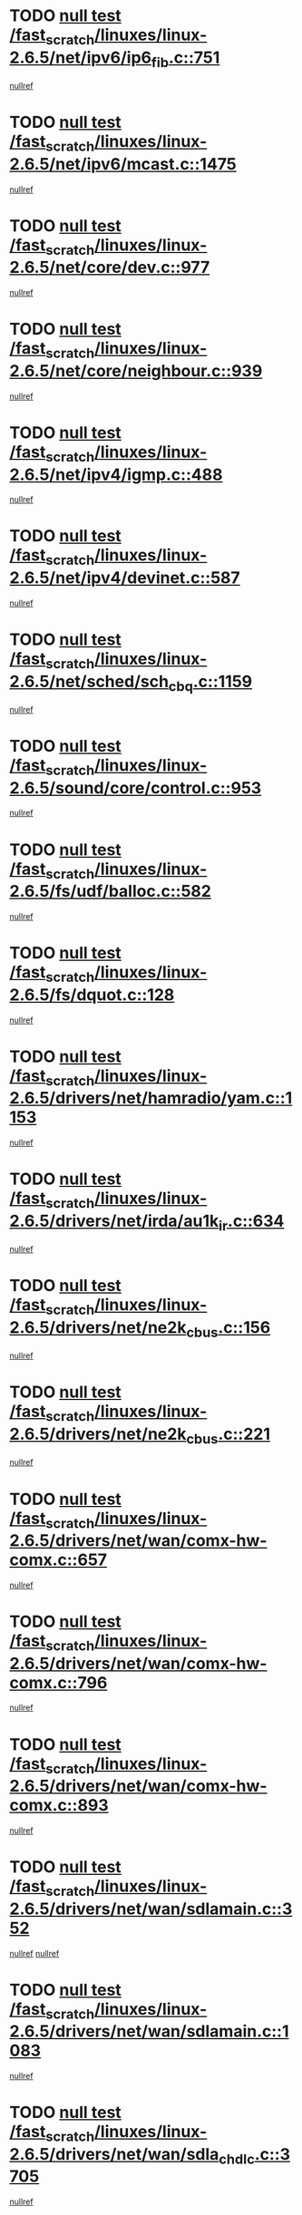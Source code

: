 * TODO [[view:/fast_scratch/linuxes/linux-2.6.5/net/ipv6/ip6_fib.c::face=ovl-face1::linb=751::colb=6::cole=8][null test /fast_scratch/linuxes/linux-2.6.5/net/ipv6/ip6_fib.c::751]]
[[view:/fast_scratch/linuxes/linux-2.6.5/net/ipv6/ip6_fib.c::face=ovl-face2::linb=752::colb=12::cole=19][nullref]]
* TODO [[view:/fast_scratch/linuxes/linux-2.6.5/net/ipv6/mcast.c::face=ovl-face1::linb=1475::colb=6::cole=9][null test /fast_scratch/linuxes/linux-2.6.5/net/ipv6/mcast.c::1475]]
[[view:/fast_scratch/linuxes/linux-2.6.5/net/ipv6/mcast.c::face=ovl-face2::linb=1477::colb=40::cole=44][nullref]]
* TODO [[view:/fast_scratch/linuxes/linux-2.6.5/net/core/dev.c::face=ovl-face1::linb=977::colb=5::cole=8][null test /fast_scratch/linuxes/linux-2.6.5/net/core/dev.c::977]]
[[view:/fast_scratch/linuxes/linux-2.6.5/net/core/dev.c::face=ovl-face2::linb=981::colb=39::cole=43][nullref]]
* TODO [[view:/fast_scratch/linuxes/linux-2.6.5/net/core/neighbour.c::face=ovl-face1::linb=939::colb=6::cole=8][null test /fast_scratch/linuxes/linux-2.6.5/net/core/neighbour.c::939]]
[[view:/fast_scratch/linuxes/linux-2.6.5/net/core/neighbour.c::face=ovl-face2::linb=941::colb=6::cole=13][nullref]]
* TODO [[view:/fast_scratch/linuxes/linux-2.6.5/net/ipv4/igmp.c::face=ovl-face1::linb=488::colb=6::cole=9][null test /fast_scratch/linuxes/linux-2.6.5/net/ipv4/igmp.c::488]]
[[view:/fast_scratch/linuxes/linux-2.6.5/net/ipv4/igmp.c::face=ovl-face2::linb=490::colb=42::cole=46][nullref]]
* TODO [[view:/fast_scratch/linuxes/linux-2.6.5/net/ipv4/devinet.c::face=ovl-face1::linb=587::colb=7::cole=10][null test /fast_scratch/linuxes/linux-2.6.5/net/ipv4/devinet.c::587]]
[[view:/fast_scratch/linuxes/linux-2.6.5/net/ipv4/devinet.c::face=ovl-face2::linb=589::colb=21::cole=29][nullref]]
* TODO [[view:/fast_scratch/linuxes/linux-2.6.5/net/sched/sch_cbq.c::face=ovl-face1::linb=1159::colb=5::cole=10][null test /fast_scratch/linuxes/linux-2.6.5/net/sched/sch_cbq.c::1159]]
[[view:/fast_scratch/linuxes/linux-2.6.5/net/sched/sch_cbq.c::face=ovl-face2::linb=1160::colb=50::cole=57][nullref]]
* TODO [[view:/fast_scratch/linuxes/linux-2.6.5/sound/core/control.c::face=ovl-face1::linb=953::colb=5::cole=10][null test /fast_scratch/linuxes/linux-2.6.5/sound/core/control.c::953]]
[[view:/fast_scratch/linuxes/linux-2.6.5/sound/core/control.c::face=ovl-face2::linb=954::colb=15::cole=27][nullref]]
* TODO [[view:/fast_scratch/linuxes/linux-2.6.5/fs/udf/balloc.c::face=ovl-face1::linb=582::colb=8::cole=11][null test /fast_scratch/linuxes/linux-2.6.5/fs/udf/balloc.c::582]]
[[view:/fast_scratch/linuxes/linux-2.6.5/fs/udf/balloc.c::face=ovl-face2::linb=585::colb=17::cole=23][nullref]]
* TODO [[view:/fast_scratch/linuxes/linux-2.6.5/fs/dquot.c::face=ovl-face1::linb=128::colb=6::cole=11][null test /fast_scratch/linuxes/linux-2.6.5/fs/dquot.c::128]]
[[view:/fast_scratch/linuxes/linux-2.6.5/fs/dquot.c::face=ovl-face2::linb=138::colb=78::cole=85][nullref]]
* TODO [[view:/fast_scratch/linuxes/linux-2.6.5/drivers/net/hamradio/yam.c::face=ovl-face1::linb=1153::colb=7::cole=10][null test /fast_scratch/linuxes/linux-2.6.5/drivers/net/hamradio/yam.c::1153]]
[[view:/fast_scratch/linuxes/linux-2.6.5/drivers/net/hamradio/yam.c::face=ovl-face2::linb=1155::colb=15::cole=19][nullref]]
* TODO [[view:/fast_scratch/linuxes/linux-2.6.5/drivers/net/irda/au1k_ir.c::face=ovl-face1::linb=634::colb=5::cole=8][null test /fast_scratch/linuxes/linux-2.6.5/drivers/net/irda/au1k_ir.c::634]]
[[view:/fast_scratch/linuxes/linux-2.6.5/drivers/net/irda/au1k_ir.c::face=ovl-face2::linb=635::colb=50::cole=54][nullref]]
* TODO [[view:/fast_scratch/linuxes/linux-2.6.5/drivers/net/ne2k_cbus.c::face=ovl-face1::linb=156::colb=6::cole=8][null test /fast_scratch/linuxes/linux-2.6.5/drivers/net/ne2k_cbus.c::156]]
[[view:/fast_scratch/linuxes/linux-2.6.5/drivers/net/ne2k_cbus.c::face=ovl-face2::linb=162::colb=44::cole=50][nullref]]
* TODO [[view:/fast_scratch/linuxes/linux-2.6.5/drivers/net/ne2k_cbus.c::face=ovl-face1::linb=221::colb=5::cole=7][null test /fast_scratch/linuxes/linux-2.6.5/drivers/net/ne2k_cbus.c::221]]
[[view:/fast_scratch/linuxes/linux-2.6.5/drivers/net/ne2k_cbus.c::face=ovl-face2::linb=229::colb=43::cole=49][nullref]]
* TODO [[view:/fast_scratch/linuxes/linux-2.6.5/drivers/net/wan/comx-hw-comx.c::face=ovl-face1::linb=657::colb=6::cole=8][null test /fast_scratch/linuxes/linux-2.6.5/drivers/net/wan/comx-hw-comx.c::657]]
[[view:/fast_scratch/linuxes/linux-2.6.5/drivers/net/wan/comx-hw-comx.c::face=ovl-face2::linb=665::colb=40::cole=43][nullref]]
* TODO [[view:/fast_scratch/linuxes/linux-2.6.5/drivers/net/wan/comx-hw-comx.c::face=ovl-face1::linb=796::colb=6::cole=8][null test /fast_scratch/linuxes/linux-2.6.5/drivers/net/wan/comx-hw-comx.c::796]]
[[view:/fast_scratch/linuxes/linux-2.6.5/drivers/net/wan/comx-hw-comx.c::face=ovl-face2::linb=804::colb=40::cole=43][nullref]]
* TODO [[view:/fast_scratch/linuxes/linux-2.6.5/drivers/net/wan/comx-hw-comx.c::face=ovl-face1::linb=893::colb=6::cole=8][null test /fast_scratch/linuxes/linux-2.6.5/drivers/net/wan/comx-hw-comx.c::893]]
[[view:/fast_scratch/linuxes/linux-2.6.5/drivers/net/wan/comx-hw-comx.c::face=ovl-face2::linb=901::colb=40::cole=43][nullref]]
* TODO [[view:/fast_scratch/linuxes/linux-2.6.5/drivers/net/wan/sdlamain.c::face=ovl-face1::linb=352::colb=6::cole=12][null test /fast_scratch/linuxes/linux-2.6.5/drivers/net/wan/sdlamain.c::352]]
[[view:/fast_scratch/linuxes/linux-2.6.5/drivers/net/wan/sdlamain.c::face=ovl-face2::linb=355::colb=16::cole=20][nullref]]
[[view:/fast_scratch/linuxes/linux-2.6.5/drivers/net/wan/sdlamain.c::face=ovl-face2::linb=356::colb=51::cole=58][nullref]]
* TODO [[view:/fast_scratch/linuxes/linux-2.6.5/drivers/net/wan/sdlamain.c::face=ovl-face1::linb=1083::colb=16::cole=20][null test /fast_scratch/linuxes/linux-2.6.5/drivers/net/wan/sdlamain.c::1083]]
[[view:/fast_scratch/linuxes/linux-2.6.5/drivers/net/wan/sdlamain.c::face=ovl-face2::linb=1090::colb=24::cole=26][nullref]]
* TODO [[view:/fast_scratch/linuxes/linux-2.6.5/drivers/net/wan/sdla_chdlc.c::face=ovl-face1::linb=3705::colb=6::cole=10][null test /fast_scratch/linuxes/linux-2.6.5/drivers/net/wan/sdla_chdlc.c::3705]]
[[view:/fast_scratch/linuxes/linux-2.6.5/drivers/net/wan/sdla_chdlc.c::face=ovl-face2::linb=3706::colb=26::cole=32][nullref]]
* TODO [[view:/fast_scratch/linuxes/linux-2.6.5/drivers/net/tokenring/smctr.c::face=ovl-face1::linb=1994::colb=11::cole=14][null test /fast_scratch/linuxes/linux-2.6.5/drivers/net/tokenring/smctr.c::1994]]
[[view:/fast_scratch/linuxes/linux-2.6.5/drivers/net/tokenring/smctr.c::face=ovl-face2::linb=1996::colb=74::cole=78][nullref]]
* TODO [[view:/fast_scratch/linuxes/linux-2.6.5/drivers/net/tokenring/tms380tr.c::face=ovl-face1::linb=753::colb=4::cole=7][null test /fast_scratch/linuxes/linux-2.6.5/drivers/net/tokenring/tms380tr.c::753]]
[[view:/fast_scratch/linuxes/linux-2.6.5/drivers/net/tokenring/tms380tr.c::face=ovl-face2::linb=754::colb=60::cole=64][nullref]]
* TODO [[view:/fast_scratch/linuxes/linux-2.6.5/drivers/net/au1000_eth.c::face=ovl-face1::linb=1213::colb=5::cole=8][null test /fast_scratch/linuxes/linux-2.6.5/drivers/net/au1000_eth.c::1213]]
[[view:/fast_scratch/linuxes/linux-2.6.5/drivers/net/au1000_eth.c::face=ovl-face2::linb=1214::colb=50::cole=54][nullref]]
* TODO [[view:/fast_scratch/linuxes/linux-2.6.5/drivers/net/bonding/bond_main.c::face=ovl-face1::linb=3033::colb=6::cole=11][null test /fast_scratch/linuxes/linux-2.6.5/drivers/net/bonding/bond_main.c::3033]]
[[view:/fast_scratch/linuxes/linux-2.6.5/drivers/net/bonding/bond_main.c::face=ovl-face2::linb=3043::colb=21::cole=24][nullref]]
* TODO [[view:/fast_scratch/linuxes/linux-2.6.5/drivers/net/skfp/skfddi.c::face=ovl-face1::linb=651::colb=5::cole=8][null test /fast_scratch/linuxes/linux-2.6.5/drivers/net/skfp/skfddi.c::651]]
[[view:/fast_scratch/linuxes/linux-2.6.5/drivers/net/skfp/skfddi.c::face=ovl-face2::linb=652::colb=49::cole=53][nullref]]
* TODO [[view:/fast_scratch/linuxes/linux-2.6.5/drivers/net/rcpci45.c::face=ovl-face1::linb=134::colb=6::cole=9][null test /fast_scratch/linuxes/linux-2.6.5/drivers/net/rcpci45.c::134]]
[[view:/fast_scratch/linuxes/linux-2.6.5/drivers/net/rcpci45.c::face=ovl-face2::linb=136::colb=9::cole=13][nullref]]
* TODO [[view:/fast_scratch/linuxes/linux-2.6.5/drivers/usb/misc/rio500.c::face=ovl-face1::linb=283::colb=13::cole=16][null test /fast_scratch/linuxes/linux-2.6.5/drivers/usb/misc/rio500.c::283]]
[[view:/fast_scratch/linuxes/linux-2.6.5/drivers/usb/misc/rio500.c::face=ovl-face2::linb=287::colb=12::cole=16][nullref]]
* TODO [[view:/fast_scratch/linuxes/linux-2.6.5/drivers/usb/misc/rio500.c::face=ovl-face1::linb=366::colb=13::cole=16][null test /fast_scratch/linuxes/linux-2.6.5/drivers/usb/misc/rio500.c::366]]
[[view:/fast_scratch/linuxes/linux-2.6.5/drivers/usb/misc/rio500.c::face=ovl-face2::linb=370::colb=12::cole=16][nullref]]
* TODO [[view:/fast_scratch/linuxes/linux-2.6.5/drivers/usb/gadget/serial.c::face=ovl-face1::linb=1246::colb=5::cole=9][null test /fast_scratch/linuxes/linux-2.6.5/drivers/usb/gadget/serial.c::1246]]
[[view:/fast_scratch/linuxes/linux-2.6.5/drivers/usb/gadget/serial.c::face=ovl-face2::linb=1248::colb=9::cole=17][nullref]]
* TODO [[view:/fast_scratch/linuxes/linux-2.6.5/drivers/usb/core/message.c::face=ovl-face1::linb=762::colb=5::cole=8][null test /fast_scratch/linuxes/linux-2.6.5/drivers/usb/core/message.c::762]]
[[view:/fast_scratch/linuxes/linux-2.6.5/drivers/usb/core/message.c::face=ovl-face2::linb=769::colb=8::cole=22][nullref]]
* TODO [[view:/fast_scratch/linuxes/linux-2.6.5/drivers/usb/core/message.c::face=ovl-face1::linb=762::colb=5::cole=8][null test /fast_scratch/linuxes/linux-2.6.5/drivers/usb/core/message.c::762]]
[[view:/fast_scratch/linuxes/linux-2.6.5/drivers/usb/core/message.c::face=ovl-face2::linb=772::colb=8::cole=21][nullref]]
* TODO [[view:/fast_scratch/linuxes/linux-2.6.5/drivers/ide/pci/pdc202xx_new.c::face=ovl-face1::linb=246::colb=5::cole=7][null test /fast_scratch/linuxes/linux-2.6.5/drivers/ide/pci/pdc202xx_new.c::246]]
[[view:/fast_scratch/linuxes/linux-2.6.5/drivers/ide/pci/pdc202xx_new.c::face=ovl-face2::linb=275::colb=17::cole=27][nullref]]
[[view:/fast_scratch/linuxes/linux-2.6.5/drivers/ide/pci/pdc202xx_new.c::face=ovl-face2::linb=275::colb=41::cole=52][nullref]]
* TODO [[view:/fast_scratch/linuxes/linux-2.6.5/drivers/ide/pci/hpt34x.c::face=ovl-face1::linb=191::colb=5::cole=7][null test /fast_scratch/linuxes/linux-2.6.5/drivers/ide/pci/hpt34x.c::191]]
[[view:/fast_scratch/linuxes/linux-2.6.5/drivers/ide/pci/hpt34x.c::face=ovl-face2::linb=223::colb=17::cole=27][nullref]]
[[view:/fast_scratch/linuxes/linux-2.6.5/drivers/ide/pci/hpt34x.c::face=ovl-face2::linb=223::colb=41::cole=52][nullref]]
* TODO [[view:/fast_scratch/linuxes/linux-2.6.5/drivers/ide/pci/it8172.c::face=ovl-face1::linb=203::colb=5::cole=7][null test /fast_scratch/linuxes/linux-2.6.5/drivers/ide/pci/it8172.c::203]]
[[view:/fast_scratch/linuxes/linux-2.6.5/drivers/ide/pci/it8172.c::face=ovl-face2::linb=231::colb=17::cole=27][nullref]]
[[view:/fast_scratch/linuxes/linux-2.6.5/drivers/ide/pci/it8172.c::face=ovl-face2::linb=231::colb=41::cole=52][nullref]]
* TODO [[view:/fast_scratch/linuxes/linux-2.6.5/drivers/ide/pci/slc90e66.c::face=ovl-face1::linb=276::colb=5::cole=7][null test /fast_scratch/linuxes/linux-2.6.5/drivers/ide/pci/slc90e66.c::276]]
[[view:/fast_scratch/linuxes/linux-2.6.5/drivers/ide/pci/slc90e66.c::face=ovl-face2::linb=305::colb=17::cole=27][nullref]]
[[view:/fast_scratch/linuxes/linux-2.6.5/drivers/ide/pci/slc90e66.c::face=ovl-face2::linb=305::colb=41::cole=52][nullref]]
* TODO [[view:/fast_scratch/linuxes/linux-2.6.5/drivers/ide/pci/cmd64x.c::face=ovl-face1::linb=460::colb=6::cole=8][null test /fast_scratch/linuxes/linux-2.6.5/drivers/ide/pci/cmd64x.c::460]]
[[view:/fast_scratch/linuxes/linux-2.6.5/drivers/ide/pci/cmd64x.c::face=ovl-face2::linb=488::colb=17::cole=27][nullref]]
[[view:/fast_scratch/linuxes/linux-2.6.5/drivers/ide/pci/cmd64x.c::face=ovl-face2::linb=488::colb=41::cole=52][nullref]]
* TODO [[view:/fast_scratch/linuxes/linux-2.6.5/drivers/ide/pci/pdc202xx_old.c::face=ovl-face1::linb=464::colb=5::cole=7][null test /fast_scratch/linuxes/linux-2.6.5/drivers/ide/pci/pdc202xx_old.c::464]]
[[view:/fast_scratch/linuxes/linux-2.6.5/drivers/ide/pci/pdc202xx_old.c::face=ovl-face2::linb=493::colb=17::cole=27][nullref]]
[[view:/fast_scratch/linuxes/linux-2.6.5/drivers/ide/pci/pdc202xx_old.c::face=ovl-face2::linb=493::colb=41::cole=52][nullref]]
* TODO [[view:/fast_scratch/linuxes/linux-2.6.5/drivers/ide/pci/sis5513.c::face=ovl-face1::linb=672::colb=5::cole=7][null test /fast_scratch/linuxes/linux-2.6.5/drivers/ide/pci/sis5513.c::672]]
[[view:/fast_scratch/linuxes/linux-2.6.5/drivers/ide/pci/sis5513.c::face=ovl-face2::linb=700::colb=17::cole=27][nullref]]
[[view:/fast_scratch/linuxes/linux-2.6.5/drivers/ide/pci/sis5513.c::face=ovl-face2::linb=700::colb=41::cole=52][nullref]]
* TODO [[view:/fast_scratch/linuxes/linux-2.6.5/drivers/ide/pci/hpt366.c::face=ovl-face1::linb=515::colb=5::cole=7][null test /fast_scratch/linuxes/linux-2.6.5/drivers/ide/pci/hpt366.c::515]]
[[view:/fast_scratch/linuxes/linux-2.6.5/drivers/ide/pci/hpt366.c::face=ovl-face2::linb=542::colb=17::cole=27][nullref]]
[[view:/fast_scratch/linuxes/linux-2.6.5/drivers/ide/pci/hpt366.c::face=ovl-face2::linb=542::colb=41::cole=52][nullref]]
* TODO [[view:/fast_scratch/linuxes/linux-2.6.5/drivers/scsi/ips.c::face=ovl-face1::linb=3429::colb=6::cole=19][null test /fast_scratch/linuxes/linux-2.6.5/drivers/scsi/ips.c::3429]]
[[view:/fast_scratch/linuxes/linux-2.6.5/drivers/scsi/ips.c::face=ovl-face2::linb=3448::colb=24::cole=38][nullref]]
* TODO [[view:/fast_scratch/linuxes/linux-2.6.5/drivers/scsi/ips.c::face=ovl-face1::linb=3429::colb=6::cole=19][null test /fast_scratch/linuxes/linux-2.6.5/drivers/scsi/ips.c::3429]]
[[view:/fast_scratch/linuxes/linux-2.6.5/drivers/scsi/ips.c::face=ovl-face2::linb=3481::colb=13::cole=28][nullref]]
* TODO [[view:/fast_scratch/linuxes/linux-2.6.5/drivers/scsi/ibmmca.c::face=ovl-face1::linb=2389::colb=6::cole=11][null test /fast_scratch/linuxes/linux-2.6.5/drivers/scsi/ibmmca.c::2389]]
[[view:/fast_scratch/linuxes/linux-2.6.5/drivers/scsi/ibmmca.c::face=ovl-face2::linb=2391::colb=11::cole=18][nullref]]
* TODO [[view:/fast_scratch/linuxes/linux-2.6.5/drivers/ieee1394/csr1212.c::face=ovl-face1::linb=1411::colb=6::cole=11][null test /fast_scratch/linuxes/linux-2.6.5/drivers/ieee1394/csr1212.c::1411]]
[[view:/fast_scratch/linuxes/linux-2.6.5/drivers/ieee1394/csr1212.c::face=ovl-face2::linb=1428::colb=9::cole=13][nullref]]
* TODO [[view:/fast_scratch/linuxes/linux-2.6.5/drivers/char/pcxx.c::face=ovl-face1::linb=1630::colb=44::cole=46][null test /fast_scratch/linuxes/linux-2.6.5/drivers/char/pcxx.c::1630]]
[[view:/fast_scratch/linuxes/linux-2.6.5/drivers/char/pcxx.c::face=ovl-face2::linb=1636::colb=12::cole=19][nullref]]
* TODO [[view:/fast_scratch/linuxes/linux-2.6.5/drivers/char/epca.c::face=ovl-face1::linb=2213::colb=44::cole=46][null test /fast_scratch/linuxes/linux-2.6.5/drivers/char/epca.c::2213]]
[[view:/fast_scratch/linuxes/linux-2.6.5/drivers/char/epca.c::face=ovl-face2::linb=2217::colb=12::cole=19][nullref]]
* TODO [[view:/fast_scratch/linuxes/linux-2.6.5/arch/ia64/kernel/palinfo.c::face=ovl-face1::linb=817::colb=5::cole=9][null test /fast_scratch/linuxes/linux-2.6.5/arch/ia64/kernel/palinfo.c::817]]
[[view:/fast_scratch/linuxes/linux-2.6.5/arch/ia64/kernel/palinfo.c::face=ovl-face2::linb=819::colb=8::cole=11][nullref]]
* TODO [[view:/fast_scratch/linuxes/linux-2.6.5/arch/mips/mm/tlb-r3k.c::face=ovl-face1::linb=163::colb=6::cole=9][null test /fast_scratch/linuxes/linux-2.6.5/arch/mips/mm/tlb-r3k.c::163]]
[[view:/fast_scratch/linuxes/linux-2.6.5/arch/mips/mm/tlb-r3k.c::face=ovl-face2::linb=168::colb=57::cole=62][nullref]]
* TODO [[view:/fast_scratch/linuxes/linux-2.6.5/arch/sparc64/kernel/irq.c::face=ovl-face1::linb=542::colb=5::cole=11][null test /fast_scratch/linuxes/linux-2.6.5/arch/sparc64/kernel/irq.c::542]]
[[view:/fast_scratch/linuxes/linux-2.6.5/arch/sparc64/kernel/irq.c::face=ovl-face2::linb=545::colb=40::cole=44][nullref]]
* TODO [[view:/fast_scratch/linuxes/linux-2.6.5/arch/h8300/kernel/ints.c::face=ovl-face1::linb=169::colb=6::cole=19][null test /fast_scratch/linuxes/linux-2.6.5/arch/h8300/kernel/ints.c::169]]
[[view:/fast_scratch/linuxes/linux-2.6.5/arch/h8300/kernel/ints.c::face=ovl-face2::linb=171::colb=29::cole=36][nullref]]
* TODO [[view:/fast_scratch/linuxes/linux-2.6.5/arch/sparc/kernel/sun4d_irq.c::face=ovl-face1::linb=180::colb=5::cole=11][null test /fast_scratch/linuxes/linux-2.6.5/arch/sparc/kernel/sun4d_irq.c::180]]
[[view:/fast_scratch/linuxes/linux-2.6.5/arch/sparc/kernel/sun4d_irq.c::face=ovl-face2::linb=183::colb=21::cole=25][nullref]]
* TODO [[view:/fast_scratch/linuxes/linux-2.6.5/arch/sparc/kernel/irq.c::face=ovl-face1::linb=259::colb=5::cole=11][null test /fast_scratch/linuxes/linux-2.6.5/arch/sparc/kernel/irq.c::259]]
[[view:/fast_scratch/linuxes/linux-2.6.5/arch/sparc/kernel/irq.c::face=ovl-face2::linb=262::colb=36::cole=40][nullref]]
